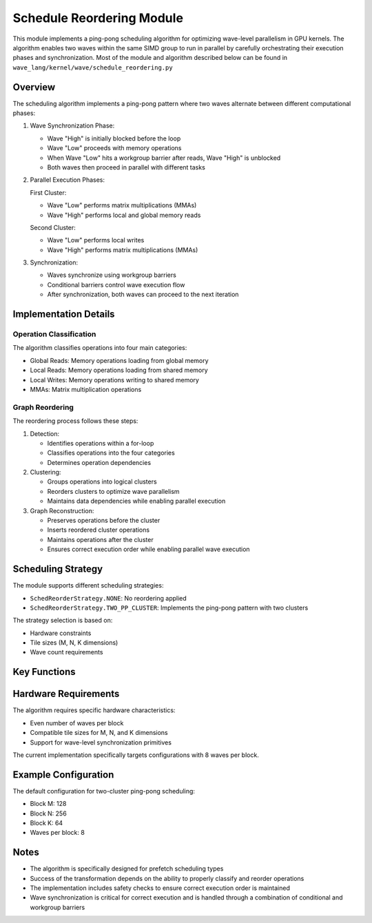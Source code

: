 Schedule Reordering Module
==========================

This module implements a ping-pong scheduling algorithm for optimizing wave-level parallelism in GPU kernels. The algorithm enables two waves within the same SIMD group to run in parallel by carefully orchestrating their execution phases and synchronization.
Most of the module and algorithm described below can be found in ``wave_lang/kernel/wave/schedule_reordering.py``

Overview
--------

The scheduling algorithm implements a ping-pong pattern where two waves alternate between different computational phases:

1. Wave Synchronization Phase:

   * Wave "High" is initially blocked before the loop
   * Wave "Low" proceeds with memory operations
   * When Wave "Low" hits a workgroup barrier after reads, Wave "High" is unblocked
   * Both waves then proceed in parallel with different tasks

2. Parallel Execution Phases:

   First Cluster:

   * Wave "Low" performs matrix multiplications (MMAs)
   * Wave "High" performs local and global memory reads

   Second Cluster:

   * Wave "Low" performs local writes
   * Wave "High" performs matrix multiplications (MMAs)

3. Synchronization:

   * Waves synchronize using workgroup barriers
   * Conditional barriers control wave execution flow
   * After synchronization, both waves can proceed to the next iteration

Implementation Details
-----------------------

Operation Classification
~~~~~~~~~~~~~~~~~~~~~~~~

The algorithm classifies operations into four main categories:

* Global Reads: Memory operations loading from global memory
* Local Reads: Memory operations loading from shared memory
* Local Writes: Memory operations writing to shared memory
* MMAs: Matrix multiplication operations

Graph Reordering
~~~~~~~~~~~~~~~~

The reordering process follows these steps:

1. Detection:

   * Identifies operations within a for-loop
   * Classifies operations into the four categories
   * Determines operation dependencies

2. Clustering:

   * Groups operations into logical clusters
   * Reorders clusters to optimize wave parallelism
   * Maintains data dependencies while enabling parallel execution

3. Graph Reconstruction:

   * Preserves operations before the cluster
   * Inserts reordered cluster operations
   * Maintains operations after the cluster
   * Ensures correct execution order while enabling parallel wave execution

Scheduling Strategy
-------------------

The module supports different scheduling strategies:

* ``SchedReorderStrategy.NONE``: No reordering applied
* ``SchedReorderStrategy.TWO_PP_CLUSTER``: Implements the ping-pong pattern with two clusters

The strategy selection is based on:

* Hardware constraints
* Tile sizes (M, N, K dimensions)
* Wave count requirements

Key Functions
-------------

.. function:: schedule_reordering(trace, constraints, scheduling_type)

   Main entry point for the scheduling algorithm. Processes the trace and applies
   the appropriate reordering strategy based on the given constraints.

.. function:: transform_two_PP_clusters(mma_nodes, local_load_lhs, local_load_rhs, global_load_lhs, global_load_rhs, local_write_lhs, local_write_rhs)

   Implements the two-cluster ping-pong transformation, creating the necessary
   operation clusters and synchronization points.

.. function:: add_conditional_barriers_to_loop(custom_iterate, trace, hardware_constraint)

   Adds conditional barriers to control wave execution flow, implementing the
   wave synchronization mechanism.

.. function:: reorder_graph(graph, clusters)

   Reconstructs the computation graph with the reordered operations while
   maintaining correct execution order.

Hardware Requirements
---------------------

The algorithm requires specific hardware characteristics:

* Even number of waves per block
* Compatible tile sizes for M, N, and K dimensions
* Support for wave-level synchronization primitives

The current implementation specifically targets configurations with 8 waves per block.

Example Configuration
---------------------

The default configuration for two-cluster ping-pong scheduling:

* Block M: 128
* Block N: 256
* Block K: 64
* Waves per block: 8

Notes
-----

* The algorithm is specifically designed for prefetch scheduling types
* Success of the transformation depends on the ability to properly classify
  and reorder operations
* The implementation includes safety checks to ensure correct execution
  order is maintained
* Wave synchronization is critical for correct execution and is handled
  through a combination of conditional and workgroup barriers
